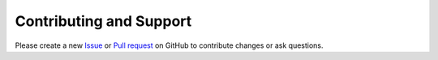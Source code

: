 .. _contributing:

Contributing and Support
========================
Please create a new `Issue <https://github.com/joernheissler/trio-serial/issues>`__
or `Pull request <https://github.com/joernheissler/trio-serial/pulls>`__
on GitHub to contribute changes or ask questions.
